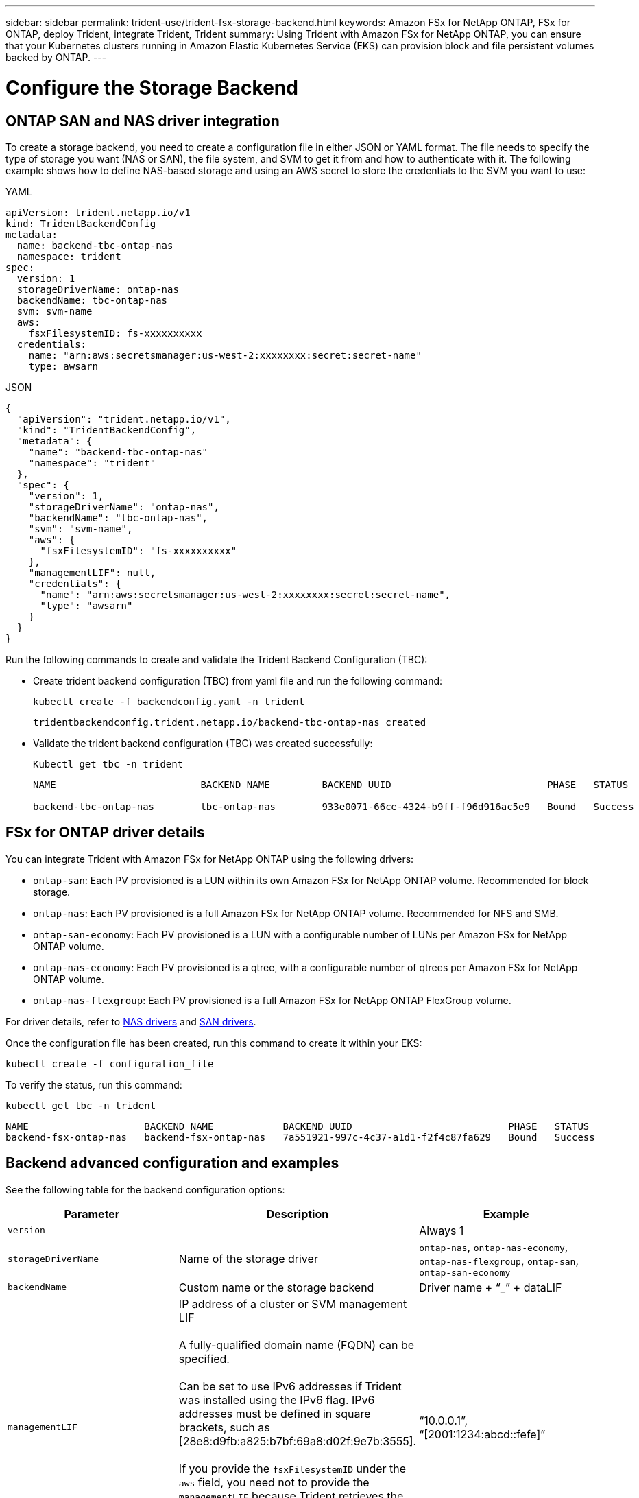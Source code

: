 ---
sidebar: sidebar
permalink: trident-use/trident-fsx-storage-backend.html
keywords: Amazon FSx for NetApp ONTAP, FSx for ONTAP, deploy Trident, integrate Trident, Trident
summary: Using Trident with Amazon FSx for NetApp ONTAP, you can ensure that your Kubernetes clusters running in Amazon Elastic Kubernetes Service (EKS) can provision block and file persistent volumes backed by ONTAP.
---

= Configure the Storage Backend
:hardbreaks:
:icons: font
:imagesdir: ../media/

[.lead]

== ONTAP SAN and NAS driver integration

To create a storage backend, you need to create a configuration file in either JSON or YAML format. The file needs to specify the type of storage you want (NAS or SAN), the file system, and SVM to get it from and how to authenticate with it. The following example shows how to define NAS-based storage and using an AWS secret to store the credentials to the SVM you want to use:

[role="tabbed-block"]
====

.YAML
--
----
apiVersion: trident.netapp.io/v1
kind: TridentBackendConfig
metadata:
  name: backend-tbc-ontap-nas
  namespace: trident
spec:
  version: 1
  storageDriverName: ontap-nas
  backendName: tbc-ontap-nas
  svm: svm-name
  aws: 
    fsxFilesystemID: fs-xxxxxxxxxx
  credentials: 
    name: "arn:aws:secretsmanager:us-west-2:xxxxxxxx:secret:secret-name"
    type: awsarn
----
--

.JSON
--
----
{
  "apiVersion": "trident.netapp.io/v1",
  "kind": "TridentBackendConfig",
  "metadata": {
    "name": "backend-tbc-ontap-nas"
    "namespace": "trident"
  },
  "spec": {
    "version": 1,
    "storageDriverName": "ontap-nas",
    "backendName": "tbc-ontap-nas",
    "svm": "svm-name",
    "aws": {
      "fsxFilesystemID": "fs-xxxxxxxxxx"
    },
    "managementLIF": null,
    "credentials": {
      "name": "arn:aws:secretsmanager:us-west-2:xxxxxxxx:secret:secret-name",
      "type": "awsarn"
    }
  }
}

----
--

====

Run the following commands to create and validate the Trident Backend Configuration (TBC):

* Create trident backend configuration (TBC) from yaml file and run the following command:
+
----
kubectl create -f backendconfig.yaml -n trident 
----
+
----
tridentbackendconfig.trident.netapp.io/backend-tbc-ontap-nas created
----
* Validate the trident backend configuration (TBC) was created successfully:
+
---- 
Kubectl get tbc -n trident
----
+
----
NAME                         BACKEND NAME         BACKEND UUID                           PHASE   STATUS

backend-tbc-ontap-nas        tbc-ontap-nas        933e0071-66ce-4324-b9ff-f96d916ac5e9   Bound   Success
----

== FSx for ONTAP driver details

You can integrate Trident with Amazon FSx for NetApp ONTAP using the following drivers:

* `ontap-san`: Each PV provisioned is a LUN within its own Amazon FSx for NetApp ONTAP volume. Recommended for block storage.
* `ontap-nas`: Each PV provisioned is a full Amazon FSx for NetApp ONTAP volume. Recommended for NFS and SMB.
* `ontap-san-economy`: Each PV provisioned is a LUN with a configurable number of LUNs per Amazon FSx for NetApp ONTAP volume.
* `ontap-nas-economy`: Each PV provisioned is a qtree, with a configurable number of qtrees per Amazon FSx for NetApp ONTAP volume.
* `ontap-nas-flexgroup`: Each PV provisioned is a full Amazon FSx for NetApp ONTAP FlexGroup volume.

For driver details, refer to link:../trident-use/ontap-nas.html[NAS drivers] and link:../trident-use/ontap-san.html[SAN drivers].

Once the configuration file has been created, run this command to create it within your EKS:
----
kubectl create -f configuration_file
----

To verify the status, run this command:
----
kubectl get tbc -n trident
----

----
NAME                    BACKEND NAME            BACKEND UUID                           PHASE   STATUS
backend-fsx-ontap-nas   backend-fsx-ontap-nas   7a551921-997c-4c37-a1d1-f2f4c87fa629   Bound   Success
----


== Backend advanced configuration and examples

See the following table for the backend configuration options:

[cols=3,options="header"]
|===
|Parameter |Description |Example

|`version` 
| 
|Always 1

|`storageDriverName` 
| Name of the storage driver 
|`ontap-nas`, `ontap-nas-economy`, `ontap-nas-flexgroup`, `ontap-san`, `ontap-san-economy`

|`backendName`  
|Custom name or the storage backend 
| Driver name + “_” + dataLIF

|`managementLIF` 
|IP address of a cluster or SVM management LIF 

A fully-qualified domain name (FQDN) can be specified.

Can be set to use IPv6 addresses if Trident was installed using the IPv6 flag. IPv6 addresses must be defined in square brackets, such as [28e8:d9fb:a825:b7bf:69a8:d02f:9e7b:3555]. 

If you provide the `fsxFilesystemID` under the `aws` field, you need not to provide the `managementLIF` because Trident retrieves the SVM `managementLIF` information from AWS. So, you must provide credentials for a user under the SVM (For example: vsadmin) and the user must have the `vsadmin` role.
|“10.0.0.1”, “[2001:1234:abcd::fefe]”

|`dataLIF` 
|IP address of protocol LIF. 

*ONTAP NAS drivers*: We recommend specifying dataLIF. If not provided, Trident fetches data LIFs from the SVM. You can specify a fully-qualified domain name (FQDN) to be used for the NFS mount operations, allowing you to create a round-robin DNS to load-balance across multiple data LIFs. Can be changed after initial setting. Refer to <<Update `dataLIF` after initial configuration>>. 

*ONTAP SAN drivers*: Do not specify for iSCSI. Trident uses ONTAP Selective LUN Map to discover the iSCI LIFs needed to establish a multi path session. A warning is generated if dataLIF is explicitly defined.

Can be set to use IPv6 addresses if Trident was installed using the IPv6 flag. IPv6 addresses must be defined in square brackets, such as [28e8:d9fb:a825:b7bf:69a8:d02f:9e7b:3555].  

|

|`autoExportPolicy`	
|Enable automatic export policy creation and updating [Boolean]. 

Using the `autoExportPolicy` and `autoExportCIDRs` options, Trident can manage export policies automatically. 
|`false`

|`autoExportCIDRs` 
|List of CIDRs to filter Kubernetes' node IPs against when `autoExportPolicy` is enabled. 

Using the `autoExportPolicy` and `autoExportCIDRs` options, Trident can manage export policies automatically.	
|"[“0.0.0.0/0”, “::/0”]"

|`labels` 
|Set of arbitrary JSON-formatted labels to apply on volumes 
|""

|`clientCertificate`	
|Base64-encoded value of client certificate. Used for certificate-based auth 
|""

|`clientPrivateKey`	
|Base64-encoded value of client private key. Used for certificate-based auth	
|""

|`trustedCACertificate` 
|Base64-encoded value of trusted CA certificate. Optional. Used for certificate-based authentication.  
|""

|`username` 
|Username to connect to the cluster or SVM. Used for credential-based authentication. For example, vsadmin.
|

|`password` 
|Password to connect to the cluster or SVM. Used for credential-based authentication. 
|

|`svm` 
|Storage virtual machine to use 
|Derived if an SVM managementLIF is specified.

|`storagePrefix` 
|Prefix used when provisioning new volumes in the SVM. 

Cannot be modified after creation. To update this parameter, you will need to create a new backend.
|`trident`

|`limitAggregateUsage` |*Do not specify for Amazon FSx for NetApp ONTAP.* 

The provided `fsxadmin` and `vsadmin` do not contain the permissions required to retrieve aggregate usage and limit it using Trident.

|Do not use.

|`limitVolumeSize` 
|Fail provisioning if requested volume size is above this value. 

Also restricts the maximum size of the volumes it manages for qtrees and LUNs, and the `qtreesPerFlexvol` option allows customizing the maximum number of qtrees per FlexVol. 

|“” (not enforced by default)

|`lunsPerFlexvol` 
|Maximum LUNs per Flexvol, must be in range [50, 200]. 

SAN only. 
|"`100`"

|`debugTraceFlags` 
|Debug flags to use when troubleshooting. Example, {“api”:false, “method”:true} 

Do not use `debugTraceFlags` unless you are troubleshooting and require a detailed log dump.
|null

|`nfsMountOptions`	
|Comma-separated list of NFS mount options. 

The mount options for Kubernetes-persistent volumes are normally specified in storage classes, but if no mount options are specified in a storage class, Trident will fall back to using the mount options specified in the storage backend's configuration file. 

If no mount options are specified in the storage class or the configuration file, Trident will not set any mount options on an associated persistent volume.	
|""

| `nasType` | Configure NFS or SMB volumes creation. 

Options are `nfs`, `smb`, or null. 

*Must set to `smb` for SMB volumes.* Setting to null defaults to NFS volumes. 
|`nfs`

|`qtreesPerFlexvol`	
|Maximum Qtrees per FlexVol, must be in range [50, 300]	
|`"200"`

|`smbShare` 
|You can specify one of the following: the name of an SMB share created using the Microsoft Management Console or ONTAP CLI or a name to allow Trident to create the SMB share.
 
This parameter is required for Amazon FSx for ONTAP backends.


|`smb-share`

|`useREST` 
|Boolean parameter to use ONTAP REST APIs. *Tech preview* 

`useREST` is provided as a **tech preview** that is recommended for test environments and not for production workloads. When set to `true`, Trident will use ONTAP REST APIs to communicate with the backend. 

This feature requires ONTAP 9.11.1 and later. In addition, the ONTAP login role used must have access to the `ontap` application. This is satisfied by the pre-defined `vsadmin` and `cluster-admin` roles.
|`false`

|`aws`| You can specify the following in the configuration file for AWS FSx for ONTAP:
- `fsxFilesystemID`: Specify the ID of the AWS FSx file system.
- `apiRegion`: AWS API region name. 
- `apikey`: AWS API key.
- `secretKey`: AWS secret key.

| ``
``


`""`
`""`
`""`

|`credentials` |Specify the FSx SVM credentials to store in AWS Secret Manager.
- `name`: Amazon Resource Name (ARN) of the secret, which contains the credentials of SVM.
- `type`: Set to `awsarn`. 
Refer to link:https://docs.aws.amazon.com/secretsmanager/latest/userguide/create_secret.html[Create an AWS Secrets Manager secret^] for more information.| 

|===

== Backend configuration options for provisioning volumes

You can control default provisioning using these options in the `defaults` section of the configuration. For an example, see the configuration examples below.

[cols=3,options="header"]
|===
|Parameter |Description |Default
|`spaceAllocation` |Space-allocation for LUNs |`true`

|`spaceReserve` |Space reservation mode; “none” (thin) or “volume” (thick) |`none`

|`snapshotPolicy` |Snapshot policy to use |`none`

|`qosPolicy` |QoS policy group to assign for volumes created. Choose one of qosPolicy or adaptiveQosPolicy per storage pool or backend. 

Using QoS policy groups with Trident requires ONTAP 9.8 or later. 

You should use a non-shared QoS policy group and ensuring the policy group is applied to each constituent individually. A shared QoS policy group enforces the ceiling for the total throughput of all workloads.

|“”

|`adaptiveQosPolicy` |Adaptive QoS policy group to assign for volumes created. Choose one of qosPolicy or adaptiveQosPolicy per storage pool or backend. 

Not supported by ontap-nas-economy. 
|“”

|`snapshotReserve` |Percentage of volume reserved for snapshots	“0” |If `snapshotPolicy` is `none`, `else` “”

|`splitOnClone` |Split a clone from its parent upon creation |`false`

|`encryption` |Enable NetApp Volume Encryption (NVE) on the new volume; defaults to `false`. NVE must be licensed and enabled on the cluster to use this option. 

If NAE is enabled on the backend, any volume provisioned in Trident will be NAE enabled. 

For more information, refer to: link:../trident-reco/security-reco.html[How Trident works with NVE and NAE]. |`false`

|`luksEncryption` 
| Enable LUKS encryption. Refer to link:../trident-reco/security-reco.html#Use-Linux-Unified-Key-Setup-(LUKS)[Use Linux Unified Key Setup (LUKS)]. 

SAN only. 
| ""


|`tieringPolicy` 
|Tiering policy to use	`none` 
|`snapshot-only` for pre-ONTAP 9.5 SVM-DR configuration

|`unixPermissions`	|Mode for new volumes. 

*Leave empty for SMB volumes.*	
|“"

|`securityStyle` |Security style for new volumes. 

NFS supports `mixed` and `unix` security styles. 

SMB supports `mixed` and `ntfs` security styles. 

|NFS default is `unix`.

SMB default is `ntfs`.

|===


== Prepare to provision SMB volumes
You can provision SMB volumes using the `ontap-nas` driver. Before you complete <<ONTAP SAN and NAS driver integration>> complete the following steps. 

.Before you begin
Before you can provision SMB volumes using the `ontap-nas` driver, you must have the following. 

* A Kubernetes cluster with a Linux controller node and at least one Windows worker node running Windows Server 2019. Trident supports SMB volumes mounted to pods running on Windows nodes only.

* At least one Trident secret containing your Active Directory credentials. To generate secret `smbcreds`:
+
----
kubectl create secret generic smbcreds --from-literal username=user --from-literal password='password'
----

* A CSI proxy configured as a Windows service. To configure a `csi-proxy`, refer to link:https://github.com/kubernetes-csi/csi-proxy[GitHub: CSI Proxy^] or link:https://github.com/Azure/aks-engine/blob/master/docs/topics/csi-proxy-windows.md[GitHub: CSI Proxy for Windows^] for Kubernetes nodes running on Windows.

.Steps

. Create SMB shares. You can create the SMB admin shares in one of two ways either using the link:https://learn.microsoft.com/en-us/troubleshoot/windows-server/system-management-components/what-is-microsoft-management-console[Microsoft Management Console^] Shared Folders snap-in or using the ONTAP CLI. To create the SMB shares using the ONTAP CLI:
.. If necessary, create the directory path structure for the share.
+
The `vserver cifs share create` command checks the path specified in the -path option during share creation. If the specified path does not exist, the command fails.

.. Create an SMB share associated with the specified SVM:
+
----
vserver cifs share create -vserver vserver_name -share-name share_name -path path [-share-properties share_properties,...] [other_attributes] [-comment text]
----

.. Verify that the share was created:
+
----
vserver cifs share show -share-name share_name
----
+
NOTE: Refer to link:https://docs.netapp.com/us-en/ontap/smb-config/create-share-task.html[Create an SMB share^] for full details.

. When creating the backend, you must configure the following to specify SMB volumes. For all FSx for ONTAP backend configuration options, refer to link:trident-fsx-examples.html[FSx for ONTAP configuration options and examples].
+
[cols=3,options="header"]
|===
|Parameter |Description | Example

|`smbShare`
|You can specify one of the following: the name of an SMB share created using the Microsoft Management Console or ONTAP CLI or a name to allow Trident to create the SMB share.
 
This parameter is required for Amazon FSx for ONTAP backends.

| `smb-share` 

|`nasType`
| *Must set to `smb`.* If null, defaults to `nfs`.
|`smb`

|`securityStyle` 
|Security style for new volumes. 

*Must be set to `ntfs` or `mixed` for SMB volumes.*
|`ntfs` or `mixed` for SMB volumes

|`unixPermissions`
|Mode for new volumes. *Must be left empty for SMB volumes.*
|""
|===
